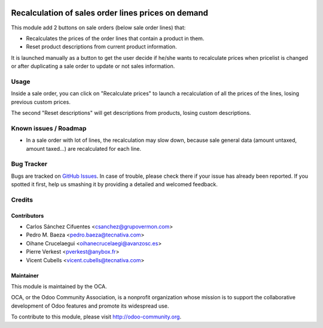 .. image:: https://img.shields.io/badge/licence-AGPL--3-blue.svg
   :target: http://www.gnu.org/licenses/agpl-3.0-standalone.html
   :alt: License: AGPL-3

===================================================
Recalculation of sales order lines prices on demand
===================================================

This module add 2 buttons on sale orders (below sale order lines) that:

* Recalculates the prices of the order lines that contain a product in them.
* Reset product descriptions from current product information.

It is launched manually as a button to get the user decide if he/she wants to
recalculate prices when pricelist is changed or after duplicating a sale order
to update or not sales information.

Usage
=====

Inside a sale order, you can click on "Recalculate prices" to launch a
recalculation of all the prices of the lines, losing previous custom prices.

The second "Reset descriptions" will get descriptions from products, losing
custom descriptions.

.. image:: /sale_order_price_recalculation/static/description/sale_order_price_recalculation.png
    :alt: Sale order price recalculation

.. image:: https://odoo-community.org/website/image/ir.attachment/5784_f2813bd/datas
   :alt: Try me on Runbot
   :target: https://runbot.odoo-community.org/runbot/167/9.0

Known issues / Roadmap
======================

* In a sale order with lot of lines, the recalculation may slow down, because
  sale general data (amount untaxed, amount taxed...) are recalculated for
  each line.

Bug Tracker
===========

Bugs are tracked on `GitHub Issues
<https://github.com/OCA/sale-workflow/issues>`_. In case of trouble, please
check there if your issue has already been reported. If you spotted it first,
help us smashing it by providing a detailed and welcomed feedback.

Credits
=======

Contributors
------------

* Carlos Sánchez Cifuentes <csanchez@grupovermon.com>
* Pedro M. Baeza <pedro.baeza@tecnativa.com>
* Oihane Crucelaegui <oihanecrucelaegi@avanzosc.es>
* Pierre Verkest <pverkest@anybox.fr>
* Vicent Cubells <vicent.cubells@tecnativa.com>

Maintainer
----------

.. image:: https://odoo-community.org/logo.png
   :alt: Odoo Community Association
   :target: https://odoo-community.org

This module is maintained by the OCA.

OCA, or the Odoo Community Association, is a nonprofit organization whose
mission is to support the collaborative development of Odoo features and
promote its widespread use.

To contribute to this module, please visit http://odoo-community.org.


